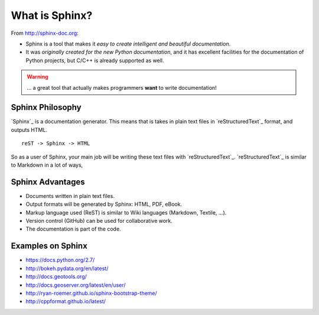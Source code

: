 .. _introduction:

What is Sphinx?
===============

From http://sphinx-doc.org:

* Sphinx is a tool that makes it *easy to create intelligent and beautiful documentation*.
* It was *originally created for the new Python documentation*, and it has excellent facilities for the documentation of Python projects, but C/C++ is already supported as well.

.. warning:: ... a great tool that actually makes programmers **want** to write documentation!

Sphinx Philosophy
-----------------

`Sphinx`_ is a documentation generator.
This means that is takes in plain text
files in `reStructuredText`_ format, and outputs HTML.

::

    reST -> Sphinx -> HTML

So as a user of Sphinx, your main job will be writing these text files with `reStructuredText`_.
`reStructuredText`_ is similar to Markdown in a lot of ways,

Sphinx Advantages
-----------------

* Documents written in plain text files.
* Output formats will be generated by Sphinx: HTML, PDF, eBook.
* Markup language used (ReST) is similar to Wiki languages (Markdown, Textile, ...).
* Version control (GitHub) can be used for collaborative work.
* The documentation is part of the code.

Examples on Sphinx
------------------

* https://docs.python.org/2.7/
* http://bokeh.pydata.org/en/latest/
* http://docs.geotools.org/
* http://docs.geoserver.org/latest/en/user/
* http://ryan-roemer.github.io/sphinx-bootstrap-theme/
* http://cppformat.github.io/latest/



